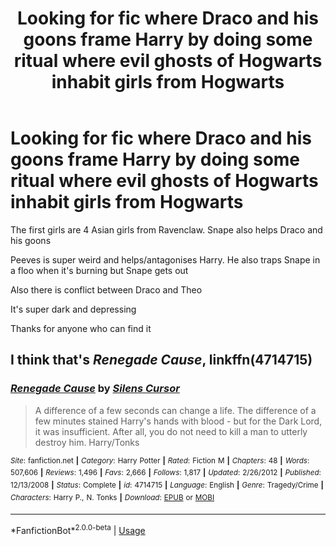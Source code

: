 #+TITLE: Looking for fic where Draco and his goons frame Harry by doing some ritual where evil ghosts of Hogwarts inhabit girls from Hogwarts

* Looking for fic where Draco and his goons frame Harry by doing some ritual where evil ghosts of Hogwarts inhabit girls from Hogwarts
:PROPERTIES:
:Score: 4
:DateUnix: 1549178621.0
:DateShort: 2019-Feb-03
:FlairText: Fic Search
:END:
The first girls are 4 Asian girls from Ravenclaw. Snape also helps Draco and his goons

Peeves is super weird and helps/antagonises Harry. He also traps Snape in a floo when it's burning but Snape gets out

Also there is conflict between Draco and Theo

It's super dark and depressing

Thanks for anyone who can find it


** I think that's /Renegade Cause/, linkffn(4714715)
:PROPERTIES:
:Author: deirox
:Score: 2
:DateUnix: 1549187593.0
:DateShort: 2019-Feb-03
:END:

*** [[https://www.fanfiction.net/s/4714715/1/][*/Renegade Cause/*]] by [[https://www.fanfiction.net/u/1613119/Silens-Cursor][/Silens Cursor/]]

#+begin_quote
  A difference of a few seconds can change a life. The difference of a few minutes stained Harry's hands with blood - but for the Dark Lord, it was insufficient. After all, you do not need to kill a man to utterly destroy him. Harry/Tonks
#+end_quote

^{/Site/:} ^{fanfiction.net} ^{*|*} ^{/Category/:} ^{Harry} ^{Potter} ^{*|*} ^{/Rated/:} ^{Fiction} ^{M} ^{*|*} ^{/Chapters/:} ^{48} ^{*|*} ^{/Words/:} ^{507,606} ^{*|*} ^{/Reviews/:} ^{1,496} ^{*|*} ^{/Favs/:} ^{2,666} ^{*|*} ^{/Follows/:} ^{1,817} ^{*|*} ^{/Updated/:} ^{2/26/2012} ^{*|*} ^{/Published/:} ^{12/13/2008} ^{*|*} ^{/Status/:} ^{Complete} ^{*|*} ^{/id/:} ^{4714715} ^{*|*} ^{/Language/:} ^{English} ^{*|*} ^{/Genre/:} ^{Tragedy/Crime} ^{*|*} ^{/Characters/:} ^{Harry} ^{P.,} ^{N.} ^{Tonks} ^{*|*} ^{/Download/:} ^{[[http://www.ff2ebook.com/old/ffn-bot/index.php?id=4714715&source=ff&filetype=epub][EPUB]]} ^{or} ^{[[http://www.ff2ebook.com/old/ffn-bot/index.php?id=4714715&source=ff&filetype=mobi][MOBI]]}

--------------

*FanfictionBot*^{2.0.0-beta} | [[https://github.com/tusing/reddit-ffn-bot/wiki/Usage][Usage]]
:PROPERTIES:
:Author: FanfictionBot
:Score: 1
:DateUnix: 1549187606.0
:DateShort: 2019-Feb-03
:END:
